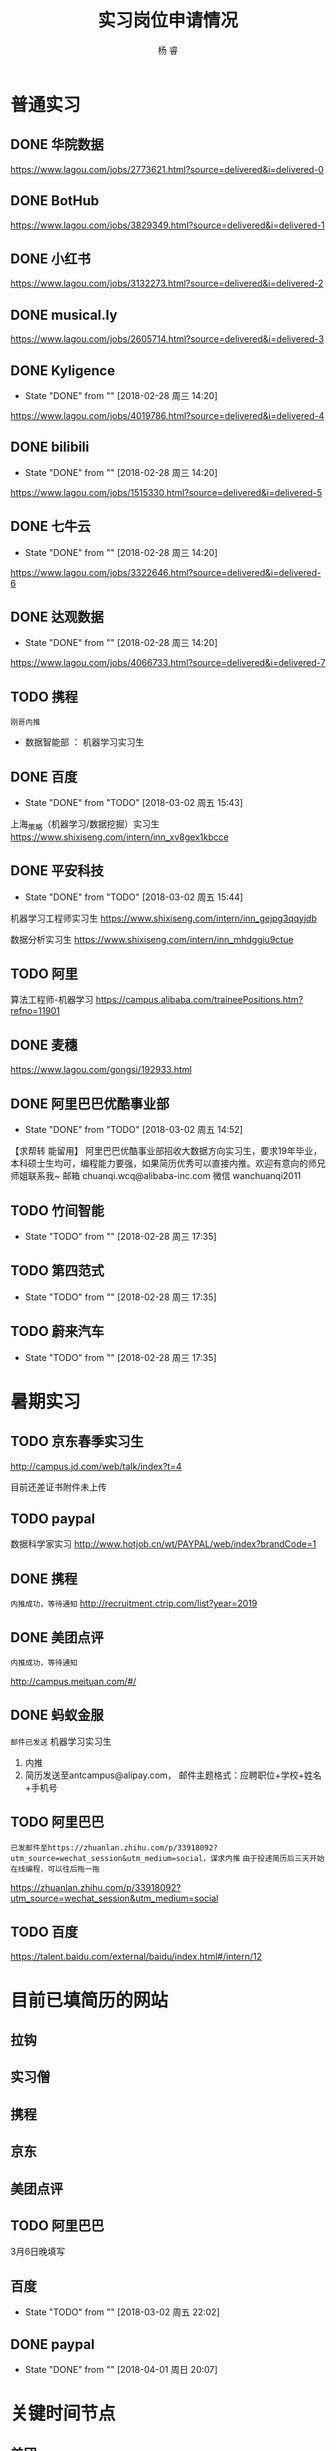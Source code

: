 #+LATEX_HEADER: \usepackage{xeCJK}
#+LATEX_HEADER: \setmainfont{"微软雅黑"}
#+ATTR_LATEX: :width 5cm :options angle=90
#+TITLE: 实习岗位申请情况
#+AUTHOR: 杨 睿
#+EMAIL: yangruipis@163.com
#+KEYWORDS: 
#+OPTIONS: H:4 toc:t 


* 普通实习

** DONE 华院数据
https://www.lagou.com/jobs/2773621.html?source=delivered&i=delivered-0

** DONE BotHub
https://www.lagou.com/jobs/3829349.html?source=delivered&i=delivered-1

** DONE 小红书
https://www.lagou.com/jobs/3132273.html?source=delivered&i=delivered-2

** DONE musical.ly
https://www.lagou.com/jobs/2605714.html?source=delivered&i=delivered-3

** DONE Kyligence
- State "DONE"       from ""           [2018-02-28 周三 14:20]
https://www.lagou.com/jobs/4019786.html?source=delivered&i=delivered-4
** DONE bilibili
- State "DONE"       from ""           [2018-02-28 周三 14:20]
https://www.lagou.com/jobs/1515330.html?source=delivered&i=delivered-5
** DONE 七牛云
- State "DONE"       from ""           [2018-02-28 周三 14:20]
https://www.lagou.com/jobs/3322646.html?source=delivered&i=delivered-6
** DONE 达观数据
- State "DONE"       from ""           [2018-02-28 周三 14:20]
https://www.lagou.com/jobs/4066733.html?source=delivered&i=delivered-7
** TODO 携程
=刚哥内推=
- 数据智能部 ： 机器学习实习生

** DONE 百度
- State "DONE"       from "TODO"       [2018-03-02 周五 15:43]
上海_策略（机器学习/数据挖掘）实习生
https://www.shixiseng.com/intern/inn_xv8gex1kbcce

** DONE 平安科技
- State "DONE"       from "TODO"       [2018-03-02 周五 15:44]
机器学习工程师实习生
https://www.shixiseng.com/intern/inn_gejpg3qqyjdb

数据分析实习生
https://www.shixiseng.com/intern/inn_mhdggiu9ctue

** TODO 阿里
算法工程师-机器学习
https://campus.alibaba.com/traineePositions.htm?refno=11901

** DONE 麦穗
https://www.lagou.com/gongsi/192933.html
** DONE 阿里巴巴优酷事业部
- State "DONE"       from "TODO"       [2018-03-02 周五 14:52]
【求帮转 能留用】
阿里巴巴优酷事业部招收大数据方向实习生，要求19年毕业，本科硕士生均可，编程能力要强，如果简历优秀可以直接内推。欢迎有意向的师兄师姐联系我~
邮箱 chuanqi.wcq@alibaba-inc.com
微信 wanchuanqi2011

** TODO 竹间智能 
- State "TODO"       from ""           [2018-02-28 周三 17:35]
** TODO 第四范式
- State "TODO"       from ""           [2018-02-28 周三 17:35]
** TODO 蔚来汽车
- State "TODO"       from ""           [2018-02-28 周三 17:35]


* 暑期实习

** TODO 京东春季实习生
http://campus.jd.com/web/talk/index?t=4

目前还差证书附件未上传

** TODO paypal
数据科学家实习
http://www.hotjob.cn/wt/PAYPAL/web/index?brandCode=1

** DONE 携程

=内推成功，等待通知=
http://recruitment.ctrip.com/list?year=2019

** DONE 美团点评

=内推成功，等待通知=

http://campus.meituan.com/#/

** DONE 蚂蚁金服

=邮件已发送=
机器学习实习生
1. 内推
2. 简历发送至antcampus@alipay.com， 邮件主题格式：应聘职位+学校+姓名+手机号

** TODO 阿里巴巴

=已发邮件至https://zhuanlan.zhihu.com/p/33918092?utm_source=wechat_session&utm_medium=social，谋求内推=
=由于投递简历后三天开始在线编程，可以往后拖一拖=

https://zhuanlan.zhihu.com/p/33918092?utm_source=wechat_session&utm_medium=social
** TODO 百度
https://talent.baidu.com/external/baidu/index.html#/intern/12


* 目前已填简历的网站

** 拉钩
** 实习僧

** 携程
** 京东
** 美团点评
** TODO 阿里巴巴
3月6日晚填写
** 百度
- State "TODO"       from ""           [2018-03-02 周五 22:02]
** DONE paypal
- State "DONE"       from ""           [2018-04-01 周日 20:07]


* 关键时间节点

** 美团
内推，免简历筛选，直接进笔试

笔试时间：
第一批： 3月22日
第二批： 4月20日

面试时间： 截止4月30日

** 京东
无内推
笔试时间：4月9日
面试时间：4月20-4月25
offer发放：4月28~5月10日

** 携程

内推，免专业笔试，直接面试

** 阿里

内推： 内推→简历完善→测评&在线编程→简历评估→面试→发放录用意向书

1. 在线编程 ： 简历完善后3天
2. 人才素质测评：简历完善后3天
3. 在线笔试（内推不用）: 2018年5月9日至5月11日，各科目具体安排4月下旬公告
4. 面试：2018年3月1日至2018年4月14日



** 百度
在线笔试: 4-18
面试： 交大 3月28日
offer： 4月中下旬

** 去哪儿

** paypal 4-10

* 实习准备
** 印象最深的项目
VISAP
** 最难的问题以及如何解决

- 文本挖掘工具 匹配规则制定（根据表达式匹配）
  - 充分结合数据结构方面的知识：后缀表达式（逆波兰式）
  - 满足了分析师的新需求，优先级，或且非，括号（公司系统没有实现）
  - 优化了存储，仅通过索引进行操作（snowNLP借鉴)

- VISAP 空间作图  

** 最大的优缺点
优点：学习能力
缺点：急性子，想到什么就去做什么。解决办法：emacs 时间管理，包括任务类型，开始时间，结束时间，完成状态，优先级
** 读过哪些开源项目

- snowNLP
- costcla
- sklearn



